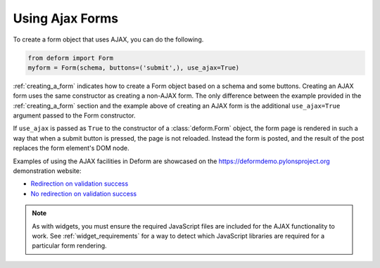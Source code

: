 Using Ajax Forms
================

To create a form object that uses AJAX, you can do the following.

.. code-block:: python

    from deform import Form
    myform = Form(schema, buttons=('submit',), use_ajax=True)

:ref:`creating_a_form` indicates how to create a Form object based on
a schema and some buttons.  Creating an AJAX form uses the same
constructor as creating a non-AJAX form. The only difference between
the example provided in the :ref:`creating_a_form` section and the
example above of creating an AJAX form is the additional
``use_ajax=True`` argument passed to the Form constructor.

If ``use_ajax`` is passed as ``True`` to the constructor of a
:class:`deform.Form` object, the form page is rendered in such a way
that when a submit button is pressed, the page is not reloaded.
Instead the form is posted, and the result of the post replaces the
form element's DOM node.

Examples of using the AJAX facilities in Deform are showcased on the
`https://deformdemo.pylonsproject.org <https://deformdemo.pylonsproject.org>`_
demonstration website:

- `Redirection on validation success
  <https://deformdemo.pylonsproject.org/ajaxform_redirect/>`_

- `No redirection on validation success
  <https://deformdemo.pylonsproject.org/ajaxform/>`_

.. note::

    As with widgets, you must ensure the required JavaScript
    files are included for the AJAX functionality to work.  See
    :ref:`widget_requirements` for a way to detect which JavaScript
    libraries are required for a particular form rendering.
